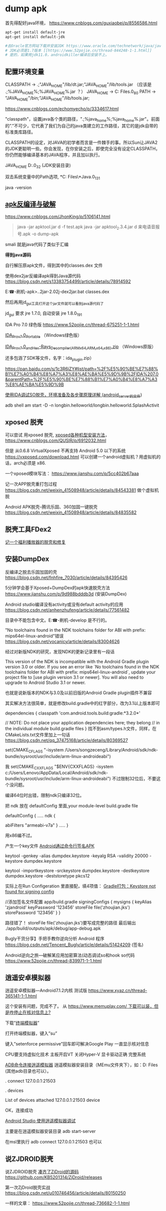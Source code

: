 #+options: toc:1
#+begin_export md
---
layout: post
title: "Apk Dump 刷机"
date: 2016-03-05
tags: 
    - it
---
#+end_export

* dump apk

首先得配好java环境， [[https://www.cnblogs.com/guxiaobei/p/8556586.html]]

#+begin_src sh
  apt-get install default-jre
  apt-get install default-jdk

  #去Oracle官方网站下载并安装JDK https://www.oracle.com/technetwork/java/javase/downloads
  # JDK必须是1.7版本 [[https://www.52pojie.cn/thread-844248-1-1.html]]
  # 是的，如果用jdk11.0，androidkiller编译后安装不上。

#+end_src
** 配置环境变量 

  CLASSPATH -> .;"JAVA_HOME"/lib/dt.jar;"JAVA_HOME"/lib/tools.jar
  （应该是 .;%JAVA_HOME%\lib;%JAVA_HOME%\lib\tools.jar ？）
  JAVA_HOME  ->  C:\Program Files\Java\jdk1.7.0_80
  PATH -> "JAVA_HOME"/bin;"JAVA_HOME"/lib/tools.jar;

[[https://www.cnblogs.com/echomyecho/p/3334617.html]]

  "classpath"，设置java各个类的路径，".;%java_home%\lib;%java_home%\lib\tools.jar"。前面的”.”不可少，它代表了我们为自己的java类建立的工作路径，其它的是jdk自带的标准类库路径。

  CLASSPATH的设定，对JAVA的初学者而言是一件棘手的事。所以Sun让JAVA2的JDK更聪明一些。你会发现，在你安装之后，即使完全没有设定CLASSPATH，你仍然能够编译基本的JAVA程序，并且加以执行。

  JAVA_HOME  D:\java\jdk1.6.0_32 (JDK安装目录)

  双击系统变量中的Path选项, *C:\Program Files\*Java\jdk1.8.0_131\bin

  java -version 

** [[https://www.cnblogs.com/JhonKing/p/5106141.html][apk反编译与破解]]

[[https://www.cnblogs.com/JhonKing/p/5106141.html]]

#+begin_quote
  java  -jar apktool.jar d  -f test.apk
  java -jar apktool_2.3.4.jar d 来电语音报号.apk -o dump-apk
#+end_quote

  smali 就是java代码了类似于汇编

  *得到java源码*

  自行解压原apk文件，得到其中的classes.dex 文件

  使用dex2jar反编译apk得到Java源代码 [[https://blog.csdn.net/s13383754499/article/details/78914592]]

  E:\phone-刷机\dump-apk>..\dex2jar-2.0\d2j-dex2jar.bat classes.dex

  然后再用jd_gui工具打开这个jar文件就可以看到java源代码了 

  jd_gui 要求 jre 1.7.0, 自动安装 jre 1.8.0_191

  IDA Pro 7.0 绿色版 [[https://www.52pojie.cn/thread-675251-1-1.html]]

  [[https://down.52pojie.cn/Tools/Disassemblers/IDA_Pro_v7.0_Portable.zip][IDA_Pro_v7.0_Portable]] （Windows绿色版）

  [[https://down.52pojie.cn/Tools/Disassemblers/IDA_Pro_v7.0_and_Hex-Rays_Decompiler_(ARMx64,ARM,x64,x86).zip][IDA_Pro_v7.0_and_Hex-Rays_Decompiler_(ARMx64,ARM,x64,x86).zip]] （Windows原版）

  还多包涵了SDK等文件，名字：ida_plugin.zip）

  [[https://pan.baidu.com/s/1c3R6iZY#list/path=%2F%E5%90%BE%E7%88%B1%E7%A0%B4%E8%A7%A3%E8%AE%BA%E5%9D%9B%2FIDA%207.0&parentPath=%2F%E5%90%BE%E7%88%B1%E7%A0%B4%E8%A7%A3%E8%AE%BA%E5%9D%9B]]

  [[https://www.jianshu.com/p/350d32ef95de][使用IDA调试SO脱壳，环境准备及各步骤原理详解 (android_server的文件]]) 

  adb shell am start -D -n
  longbin.helloworld/longbin.helloworld.SplashActivit

** xposed 脱壳

  可以尝试 用xposed
  脱壳, [[https://www.cnblogs.com/QUSIR/p/6912032.html][xposed各种机型安装方法]]，[[https://www.cnblogs.com/QUSIR/p/6912032.html]]

  但是 从0.6.8 VirtualXposed 不再支持 Android 5.0 以下的系统 [[https://vxposed.com/download.html][https://vxposed.com/download.html]]
  可以创建一个android虚拟机？用虚拟机的话，arch必须是 x86.

  一个xposed模块写法： [[https://www.jianshu.com/p/5cc402b67aaa]]

  记一次APP脱壳重打包过程 [[https://blog.csdn.net/weixin_41508948/article/details/84543381]] 做个虚拟机脱

  Android APK脱壳--腾讯乐固、360加固一键脱壳 [[https://blog.csdn.net/weixin_41508948/article/details/84835582][https://blog.csdn.net/weixin_41508948/article/details/84835582]]

** 脱壳工具FDex2
[[https://www.52pojie.cn/forum.php?mod=viewthread&tid=812082][记一个福利播放器的脱壳和修复 ]]
  
** 安装DumpDex

  反编译之脱去乐固加固的壳 [[https://blog.csdn.net/fnhfire_7030/article/details/84395426]]

  5分钟学会基于Xposed+DumpDex的apk快速脱壳方法 [[https://www.jianshu.com/p/9d988bdddb3d]] (安装DumpDex)

  Android studio编译没有activity或没有default activity的应用 [[https://blog.csdn.net/anhenzhufeng/article/details/77561482]]

  目录中不能包含中文。E:\phone-刷机\Apps\dumpDex-develop 是不行的。

  "No toolchains found in the NDK toolchains folder for ABI with prefix:
  mips64el-linux-android"错误 [[https://blog.csdn.net/vocanicy/article/details/83004626]]

  经过对新版NDK的研究，发现NDK的更新记录里有一段话
  
  This version of the NDK is incompatible with the Android Gradle
  plugin
    version 3.0 or older. If you see an error like
   `No toolchains found in the NDK toolchains folder for ABI with
  prefix: mips64el-linux-android`,
    update your project file to [use plugin version 3.1 or newer]. You
  will also
    need to upgrade to Android Studio 3.1 or newer.
  
  也就是说新版本的NDK与3.0及以前旧版的Android Gradle plugin插件不兼容
  
  其实解决方法很简单，就是修改build.gradle中的红字部分，改为3.1以上版本即可
  
  dependencies {
    classpath 'com.android.tools.build:gradle:*3.2.0*'
  
   // NOTE: Do not place your application dependencies here; they
  belong
   // in the individual module build.gradle files
  }
  找不到asm/types.h文件，同样，在CMakeLists.txt文件里加上一句话 [[https://blog.csdn.net/qq_37475168/article/details/80369527]] 

  set(CMAKE_C_FLAGS
  "-isystem /Users/songzeceng/Library/Android/sdk/ndk-bundle/sysroot/usr/include/arm-linux-androideabi")

  我 set(CMAKE_CXX_FLAGS "$ENV{CXXFLAGS} -isystem
  c:/Users/Lenovo/AppData/Local/Android/sdk/ndk-bundle/sysroot/usr/include/arm-linux-androideabi") 不过限制32位后，不要这个没问题。

  编译64位时出错，限制ndk只编译32位。

  把 ndk 放在 defaultConfig 里面,your module-level build.gradle file
  
  defaultConfig {
  .....
  ndk {

    abiFilters "armeabi-v7a"
  }
  .....
  }

  用x86编不过。

  产生一个key文件 [[https://blog.csdn.net/cgt_cgt/article/details/78958384][Android通过命令行签名APK]]

  keytool -genkey -alias dumpdex.keystore -keyalg RSA -validity 20000
  -keystore dumpdex.keystore

  keytool -importkeystore -srckeystore dumpdex.keystore -destkeystore
  dumpdex.keystore -deststoretype pkcs12

  实际上在Run Configeration
  里直接配，填4项值： [[https://blog.csdn.net/u014005316/article/details/55802650][Gradle打包：Keystore
  not found for signing config]]

   //添加签名文件配置 app/build.gradle
    signingConfigs {
    mysigns {
    keyAlias 'zjandroid'
    keyPassword '123456'
    storeFile file('zhoujian.jks')
    storePassword '123456'
   }
   }

   路径错了！ storeFile
  file('zhoujian.jks')要写成完整的路径 
  最后输出 ./app/build/outputs/apk/debug/app-debug.apk
   
Bugly干货分享】手把手教你逆向分析 Android
程序 [[https://blog.csdn.net/Tencent_Bugly/article/details/51424209]] (签名)

Android逆向之旅---破解某应用加密算法(动态调试so和hook
so代码 [[https://www.52pojie.cn/thread-839971-1-1.html]]

** 逍遥安卓模拟器

  逍遥安卓模拟器---Android7.1.2内核 测试版 [[https://www.xyaz.cn/thread-365141-1-1.html]]

  这个安装有问题，完成不了。 从 [[https://www.memuplay.com/][https://www.memuplay.com/ 下载可以装，但是咋停止在核对信息上?]]

  下载”[[https://app.mi.com/detail/214][终端模拟器]]”

  打开终端模拟器，键入”su”

  键入”setenforce permissive”回车即可解决Google Play 一直显示核对信息

  CPU要支持虚拟化技术 主板开启VT 关闭Hyper-V 显卡驱动正确 完整系统

  [[https://blog.csdn.net/qq_15228737/article/details/81142905][ADB命令连接逍遥模拟器]] 逍遥模拟器安装目录（MEmu文件夹下），如：D:\Program
  Files\Microvirt\MEmu  (其他adb目录也可以）。

  .\adb connect 127.0.0.1:21503

  .\adb devices

  List of devices attached
  127.0.0.1:21503 device

  OK，连接成功

  [[https://www.cnblogs.com/gis-flying/p/7146126.html][Android Studio
  使用逍遥模拟器调试]]

  主要是在逍遥模拟器安装目录 adb start-server

  在msl里执行 adb connect 127.0.0.1:21503 也可以 

** 说ZJDROID脱壳

  说ZJDROID脱壳 [[https://github.com/KB5201314/ZjDroid][凑齐了ZjDroid的源码]] 
  [[https://github.com/KB5201314/ZjDroid][https://github.com/KB5201314/ZjDroid/releases]]

  第一次ZjDroid脱壳实战 [[https://blog.csdn.net/u010746456/article/details/80150250]]

  一样的文章： [[https://www.52pojie.cn/thread-736682-1-1.html]]

  [[https://www.cnblogs.com/goodhacker/p/3961045.html][ZjDroid工具介绍及脱壳详细示例]]

  1#  adb logcat -s com.flyersoft.seekbooks  啥也看不出来。

  pid 是用 2# ps 看到的。

  1# adb logcat -s zjdroid-shell-com.flyersoft.seekbooks
  [[https://www.cnblogs.com/goodhacker/p/3961045.html][可以看到！]] [[https://www.cnblogs.com/goodhacker/p/3961045.html][pid = 11811]]

  2# adb shell

  2# am broadcast -a com.zjdroid.invoke --ei target 9757--es cmd
  '{action:dump_dexinfo}'

  2#am broadcast -a com.zjdroid.invoke --ei target 9757 --es cmd
  '{"action":"dump_dexfile","dexpath":"/data/app/com.flyersoft.seekbooks/base.apk"}'*
  *
   
** Refer:

  [[https://www.jianshu.com/p/cf30221e4768][安卓脱壳-虚拟机]]

  [[https://www.jianshu.com/p/f583358afaf5][Android加壳脱壳]] (动态调试对 linker 和 libdvm.so 下断点,脱壳脚本)

  [[https://www.jianshu.com/p/b20ff2ea37f4][Android 各种脱壳工具使用]]

  [[https://www.jianshu.com/p/8a4e5da08fcb][Android_APK 之使用IDA脱壳环境搭建]]

  [[https://www.jianshu.com/p/5d701fd5bf92][ 记一次APP脱壳重打包过程]]

  [[https://www.jianshu.com/p/1f977cfbd05f][Android安全の脱壳 drizzleDumper,没有用 xposed]]

  [[https://www.jianshu.com/p/92f4a91b9fd2][通过逆向快速开发一个Android APP]]

  [[https://www.jianshu.com/p/a1e545414705][Android逆向分析概述]]

  [[https://www.jianshu.com/p/a869be38d7c0][金蝉脱壳-乐固2.8]]

  [[https://bbs.pediy.com/thread-210275.htm][360加固成功脱壳]] (dex2oat.zip)
   
  [[https://blog.csdn.net/qq_32400847/article/details/77823623][乐固加固脱壳过程]] 
  com.tencent.StubShell.TxAppEntry是恶意APP的入口 clone: 
   
  [[https://www.fortinet.com/blog/threat-research/unmasking-android-malware-a-deep-dive-into-a-new-rootnik-variant-part-i.html?noTracking][Unmasking Android Malware]] 
   
  [[https://www.mamicode.com/info-detail-2237108.html][乐固壳分析]] 

linux下使用SP_Flash_tool刷机 [[https://blog.csdn.net/alvin08/article/details/52118396]]

[[https://www.needrom.com/download/how-to-setup-sp-flash-tool-linux-mtk/]]

 来电语音报号.apk
[[https://www.52pojie.cn/forum.php?mod=viewthread&tid=346441]]

[[https://pan.baidu.com/s/1gdKmRkB]]

安装报告有毒，更改浏览器 页面。危害比较小。

* 刷机

** 大神X7三个版本如何选择？

答：大神X7移动4G、双4G和全网通4G版三个版本售价分别为1599元、1699元和1999元，如果预算有限又是移动4G用户当然是选择移动4G版，但我们更推荐购买双4G版，能支持移动和联通的3G/4G网络，更可以自由切换，如果你是电信用户或者追求更好性能就选择大神X7全网通版。

大神X7三版本区别 [[https://www.pc841.com/shoujizhishi/40711.html]]

大神X7全网通版 CPU型号 2.3Ghz高通801四核

酷派大神X7全网通版（8691-00） [[https://blog.csdn.net/xmdxcsj/article/details/47122807]]

酷派大神X7双4G 8690手机 固件版本：4.4.072.P1.150615.8690

酷派大神X7双4G 8690手机 安卓版本：Android 4.4.2

大神X7+双网通+官方精简卡刷包.zip: [[https://pan.baidu.com/s/1c2h67SW]]

 酷派大神X7双网通版8690原厂CPB线刷救砖资料 版本4.4.060.P1.150323.8690
[[https://www.yzmg.com/rom/show-htm-itemid-30388.html]]

酷派升级助手[[https://www.cnroms.com/coolpad-download-assistant.html]] 现在的酷派众多旗舰机型都是对Bootloader 加了锁，所以我们只能通过CDA 线刷

Coolpad Download Assistant Setup: [[https://pan.baidu.com/s/1kUSrmv1]]

派官方CPB格式刷机包解包与打包工具 [[https://www.jkmeng.cn/thread-26-1-1.html?_dsign=d104c87f]]

[[https://www.cnblogs.com/scue/p/3378626.html][酷派手机固件.cpb文件的分解程序
]]

cpb格式刷机包解包 [[https://www.miui.com/thread-2245446-1-1.html]] 
YGDP登录密码：369

酷派_YGPB.zip [[https://pan.baidu.com/s/1pJuQCFx]]

[[https://www.yzmg.com/news/show-15414.html][手把手教你改酷派官方ROM，酷派cpb格式刷机包 ]]

旧版本下载地址（和上面一样！）：[[https://pan.baidu.com/s/1pJuQCFx][https://pan.baidu.com/s/1pJuQCFx]]
新版本下载地址：  [[https://pan.baidu.com/s/1pK9Jo1P]]

综上可见 刷机包 中.p1 是双4G 双网通版， .p0 是移动版。

 酷派8690_T00(大神X7 移动4G版)

酷派大神X7移动版怎么进入Recovery模式 [[https://ask.07swz.com/q/6457514.html]]

酷派大神X7卡刷刷机教程 [[https://www.liqucn.com/article/1020755.shtml]]

酷派大神X7移动版8690-T00原厂CPB线刷救砖资料 版本4.4.042.P0.150323.8690_T00
 [[https://www.yzmg.com/rom/show-htm-itemid-30435.html]]

4.4.070.P0.150703.8690_T00.CPB
 [[https://www.sosuopan.com/file/47382401]]

酷派 大神X7(移动4G) [[https://www.romjd.com/Device/coolpad-8690t00]]

酷派大神x7手机不断重启:

[[https://tieba.baidu.com/p/5377125514?red_tag=3582011961]]

 电池的问题，把电池拆开，里面有一个1206封装的可恢复保险丝的内阻偏大，导致开机电流被限制，无法正常启动。把那个可恢复保险丝直接短接或换一个新的，重新包好，上电立马可以开机了。

 酷派大神X7拆机图解 [[https://www.pc841.com/shoujizhishi/41384.html]]

B8000
[[https://www.baidu.com/link?url=kQcgBmVPPaXzWyZCA9q6MGXJq9piHFYm75_l5EpoBb7alK0-sW3_xx8CE-NHYGtGmV7wmEkjOPLmXqxCSDLrs5Gq4ch7kfN1RPXUcadh7Lm&wd=&eqid=ef7d026c0007d500000000025c19e7e3][MTK工程模式简单写入IMEI]]

MTK  adb
进入工程模式 [[https://blog.csdn.net/johnyuan1988/article/details/17348425]]

#+begin_src shell
  adb shell am start -n com.mediatek.engineermode/.EngineerMode
#+end_src

直接从手机工程模式就能写入 [[https://tieba.baidu.com/p/2954661929?red_tag=3220956147]]

 将system image所在的分区(/dev/block/by-name/system)通过adb forward命令forward出来：[[https://blog.csdn.net/omnispace/article/details/80018705][超级好用的ADB FORWARD命令]]

#+begin_quote
  adb forward --remove-all
  adb forward tcp:8424 dev:/dev/block/by-name/system
#+end_quote

将分区中的内容给读取出来:

#+begin_quote
  nc 127.0.0.1 8424 > system.bin
#+end_quote

- EMUI3.0
  Android4.4.4以下完美ROOT教程 [[https://club.huawei.com/thread-3610674-1-1.html]]

- 手把手教大家自己制作中意的ROM卡刷包 [[https://cn.club.vmall.com/thread-3588025-1-1.html]]

- 华为解锁刷机root教程详解 [[https://blog.csdn.net/lusongno1/article/details/52315827]]

绕开华为通道，获取解锁码解锁BootLoader
[[https://www.52pojie.cn/forum.php?mod=viewthread&tid=816065]]

获取华为解锁码的思路 [[https://blog.csdn.net/autohacker/article/details/50715639]]

[[https://www.52pojie.cn/forum.php?mod=viewthread&tid=787009][ Android BusyBox Pro v68]]

- [[https://www.miui.com/thread-3704773-1-1.html][Andorid Tools--强大的Apk反编译,Rom提取工具,从此告别枯燥的命令]]

https://www.miui.com/thread-3704773-1-1.html

需要一个root shell超级adbd  MTKdroidtool
才能工作 ： [[https://www.muzisoft.com/shuaji/78774.html][MtkDroidTools提取线刷包使用教程 
https://www.muzisoft.com/shuaji/78774.html]]

还可以生成 TWRP recovery .

 mt6571 高仿iphone6s: 

- TWRP官方APP发布下载

https://pcedu.pconline.com.cn/969/9697486.html

https://pcedu.pconline.com.cn/867/8678765.html

通过应用宝 下载
[[https://dl.pconline.com.cn/download/510878.html][Official TWRP App
并安装
]]

- [[https://dl.pconline.com.cn/download/510878.html][手动移植recovery工具]]

[[https://dl.pconline.com.cn/download/510878.html][https://tieba.baidu.com/p/3537800828?red_tag=0759598611
]]

[[https://dl.pconline.com.cn/download/510878.html][
]]

- 使用mount修改你的android中/system为只读权限

https://blog.sina.com.cn/s/blog_5842daa30101eeke.html

更改/system 权限。

mount -wo remount rootfs /

mount -o remount,ro /dev/block/mtdblock0/system 

* img2simg

[[https://github.com/dlenski/PySIMG]]

#+begin_src shell
  python setup.py install --record log
  cat log ｜ xagrs rm －rf  
  /usr/local/bin/img2simg system-raw.img -o system-new.img
#+end_src

android 在线code [[https://www.androidos.net.cn/android/7.0.0_r31/xref/system/core/libsparse]]

[Tool] SparseConverter v1.0.1 [[https://forum.xda-developers.com/showthread.php?t=2749797][https://...]] https://github.com/dlenski/PySIMG]]

#+begin_src shell
  ./SparseConverter /decompress userdata.img u-raw.img
  ./SparseConverter  /compress u-raw.img  ./  300MB
#+end_src

*Android ext4 system.img unpack repack* [[https://blog.djodjo.org/?p=98]]

[[https://github.com/dlenski/PySIMG][自己]]编译 make_ext4fs [[https://stackoverflow.com/questions/26589111/unpack-repack-android-img-with-ubuntu-simg2img-make-ext4fs]]

- How to pack and unpack system.img and userdata.img from an Android factory image
  [[https://muzso.hu/2012/08/10/how-to-pack-and-unpack-system.img-and-userdata.img-from-an-android-factory-image]]

Unpack/repack ext4 Android system images
[[https://www.xuebuyuan.com/2169973.html]]

ext4_unpacker.zip
[[https://pan.baidu.com/share/link?uk=2922523022&shareid=2051109980]]

 [[https://www.cr173.com/soft/101123.html]]

#+begin_src shell
  sudo apt-get install git zlib1g-dev gcc make libpcre3-dev
  
  URL="https://android.googlesource.com/platform/system/core"
  git clone --depth 1 "$URL" "$(basename $URL)"
  URL="https://android.googlesource.com/platform/system/extras"
  git clone --depth 1 "$URL" "$(basename $URL)"
  URL="https://android.googlesource.com/platform/external/libselinux"
  git clone --depth 1 "$URL" "$(basename $URL)"
  git clone "extras" "extras-build"
  cd "extras-build/ext4_utils"
  
  gcc  -Wall \
   -o make_ext4fs \
   -I$DIR/core/include -DANDROID \
   -DHAVE_ANDROID_OS -DHOST \
   -I$DIR/core/libsparse/include \
   -I$DIR/libselinux/include \
    make_ext4fs_main.c \
    make_ext4fs.c \
    ext4fixup.c \
    ext4_utils.c \
    allocate.c \
    contents.c \
    extent.c \
    indirect.c \
    uuid.c \
    sha1.c \
    wipe.c \
    crc16.c \
    ext4_sb.c \
   $DIR/core/libsparse/backed_block.c \
   $DIR/core/libsparse/output_file.c \
   $DIR/core/libsparse/sparse.c \
   $DIR/core/libsparse/sparse_crc32.c \
   $DIR/core/libsparse/sparse_err.c \
   $DIR/core/libsparse/sparse_read.c \
   $DIR/libselinux/src/callbacks.c \
   $DIR/libselinux/src/check_context.c \
   $DIR/libselinux/src/freecon.c \
   $DIR/libselinux/src/init.c \
   $DIR/libselinux/src/label.c \
   $DIR/libselinux/src/label_android_property.c \
   $DIR/libselinux/src/label_file.c\
   -lz \
   -lpcre
#+end_src
 

* elf-修复
[[https://bbs.pediy.com/thread-194053.htm][ 从零打造简单的SODUMP工具]]

[[https://bbs.pediy.com/thread-192874.htm][ELF section修复的一些思考]]

[[https://blog.csdn.net/happyguys12345/article/details/71170080][ARM平台下elf文件超详细的分析与解读]]

[[https://blog.csdn.net/t396602425/article/details/70877361][简单SO加密及ELF头文件]]   工具
010Editor, ELF Template. 360crackme.rar
[[https://bbs.pediy.com/thread-188793.htm][360无线攻防第三题详细分析]]  

[[https://www.219.me/posts/2855.html][010Editor Template 下载地址集合 ]]

[[https://blog.csdn.net/kibaamor/article/details/11213823][一个简单的elf文件头查看工具]]

[[https://blog.csdn.net/helloworld_ptt/article/details/79575783][Windows下的ELF文件解析代码C++]]
